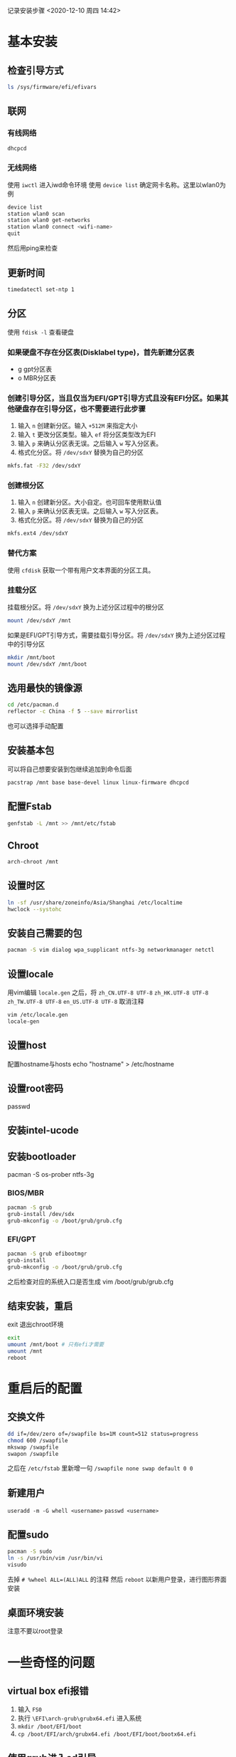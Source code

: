 记录安装步骤
<2020-12-10 周四 14:42>

* 基本安装
** 检查引导方式
   #+begin_src sh
     ls /sys/firmware/efi/efivars
   #+end_src

** 联网
*** 有线网络
   #+begin_src sh
     dhcpcd
   #+end_src
*** 无线网络
使用 ~iwctl~ 进入iwd命令环境
使用 ~device list~ 确定网卡名称。这里以wlan0为例
#+begin_src sh
  device list
  station wlan0 scan
  station wlan0 get-networks
  station wlan0 connect <wifi-name>
  quit
#+end_src
然后用ping来检查

** 更新时间
   #+begin_src sh
     timedatectl set-ntp 1
   #+end_src

** 分区
使用 ~fdisk -l~ 查看硬盘
*** 如果硬盘不存在分区表(Disklabel type)，首先新建分区表
- g gpt分区表
- o MBR分区表
*** 创建引导分区，当且仅当为EFI/GPT引导方式且没有EFI分区。如果其他硬盘存在引导分区，也不需要进行此步骤
1. 输入 ~n~ 创建新分区。输入 ~+512M~ 来指定大小
2. 输入 ~t~ 更改分区类型。输入 ~ef~ 将分区类型改为EFI
3. 输入 ~p~ 来确认分区表无误。之后输入 ~w~ 写入分区表。
4. 格式化分区。将 ~/dev/sdxY~ 替换为自己的分区
#+begin_src sh
  mkfs.fat -F32 /dev/sdxY
#+end_src
*** 创建根分区
1. 输入 ~n~ 创建新分区。大小自定。也可回车使用默认值
2. 输入 ~p~ 来确认分区表无误。之后输入 ~w~ 写入分区表。
3. 格式化分区。将 ~/dev/sdxY~ 替换为自己的分区
#+begin_src sh
  mkfs.ext4 /dev/sdxY
#+end_src

*** 替代方案
使用 ~cfdisk~ 获取一个带有用户文本界面的分区工具。
*** 挂载分区
挂载根分区。将 ~/dev/sdxY~ 换为上述分区过程中的根分区
#+begin_src sh
  mount /dev/sdxY /mnt
#+end_src
如果是EFI/GPT引导方式，需要挂载引导分区。将 ~/dev/sdxY~ 换为上述分区过程中的引导分区
#+begin_src sh
  mkdir /mnt/boot
  mount /dev/sdxY /mnt/boot
#+end_src
** 选用最快的镜像源
   #+begin_src sh
     cd /etc/pacman.d
     reflector -c China -f 5 --save mirrorlist
   #+end_src
也可以选择手动配置
** 安装基本包
可以将自己想要安装到包继续追加到命令后面
  #+begin_src sh
    pacstrap /mnt base base-devel linux linux-firmware dhcpcd
  #+end_src
** 配置Fstab
  #+begin_src sh
    genfstab -L /mnt >> /mnt/etc/fstab
  #+end_src
** Chroot
  #+begin_src sh
    arch-chroot /mnt
  #+end_src
** 设置时区
  #+begin_src sh
    ln -sf /usr/share/zoneinfo/Asia/Shanghai /etc/localtime
    hwclock --systohc
  #+end_src
** 安装自己需要的包
  #+begin_src sh
    pacman -S vim dialog wpa_supplicant ntfs-3g networkmanager netctl
  #+end_src
** 设置locale
用vim编辑 ~locale.gen~ 之后，将 ~zh_CN.UTF-8 UTF-8~ ~zh_HK.UTF-8 UTF-8~ ~zh_TW.UTF-8 UTF-8~ ~en_US.UTF-8 UTF-8~ 取消注释
  #+begin_src sh
    vim /etc/locale.gen
    locale-gen
  #+end_src
** 设置host
配置hostname与hosts
echo "hostname" > /etc/hostname
** 设置root密码
passwd
** 安装intel-ucode
** 安装bootloader
pacman -S os-prober ntfs-3g
*** BIOS/MBR
  #+begin_src sh
    pacman -S grub
    grub-install /dev/sdx
    grub-mkconfig -o /boot/grub/grub.cfg
  #+end_src
*** EFI/GPT
   #+begin_src sh
     pacman -S grub efibootmgr
     grub-install
     grub-mkconfig -o /boot/grub/grub.cfg
   #+end_src
之后检查对应的系统入口是否生成
vim /boot/grub/grub.cfg
** 结束安装，重启
exit 退出chroot环境
  #+begin_src sh
    exit
    umount /mnt/boot # 只有efi才需要
    umount /mnt
    reboot
  #+end_src
* 重启后的配置
** 交换文件
  #+begin_src sh
    dd if=/dev/zero of=/swapfile bs=1M count=512 status=progress
    chmod 600 /swapfile
    mkswap /swapfile
    swapon /swapfile
  #+end_src
之后在 ~/etc/fstab~ 里新增一句
~/swapfile none swap default 0 0~
** 新建用户
~useradd -m -G whell <username>~
~passwd <username>~
** 配置sudo
  #+begin_src sh
    pacman -S sudo
    ln -s /usr/bin/vim /usr/bin/vi
    visudo
  #+end_src
去掉 ~# %wheel ALL=(ALL)ALL~ 的注释
然后 ~reboot~ 以新用户登录，进行图形界面安装
** 桌面环境安装
注意不要以root登录
* 一些奇怪的问题
** virtual box efi报错
1. 输入 ~FS0~
2. 执行 ~\EFI\arch-grub\grubx64.efi~ 进入系统
3. ~mkdir /boot/EFI/boot~
4. ~cp /boot/EFI/arch/grubx64.efi /boot/EFI/boot/bootx64.efi~
** 使用grub进入cd引导
1. 在启动界面按 ~c~ 进入 ~grub shell~
2. ~set root=(cd0)~
3. ~chainloader /EFI/BOOT/BOOTx64.EFI~
4. ~boot~
